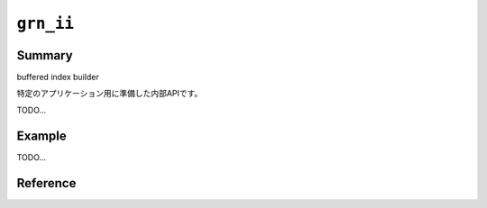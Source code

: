 .. -*- rst -*-

.. highlightlang:: none

``grn_ii``
==========

Summary
-------

buffered index builder

特定のアプリケーション用に準備した内部APIです。

TODO...

Example
-------

TODO...

Reference
---------

.. c:type:: grn_ii

.. c:type:: grn_ii_buffer

.. c:function:: grn_ii_buffer *grn_ii_buffer_open(grn_ctx *ctx, grn_ii *ii, unsigned long long int update_buffer_size)

.. c:function:: grn_rc grn_ii_buffer_append(grn_ctx *ctx, grn_ii_buffer *ii_buffer, grn_id rid, unsigned int section, grn_obj *value)

.. c:function:: grn_rc grn_ii_buffer_commit(grn_ctx *ctx, grn_ii_buffer *ii_buffer)

.. c:function:: grn_rc grn_ii_buffer_close(grn_ctx *ctx, grn_ii_buffer *ii_buffer)
